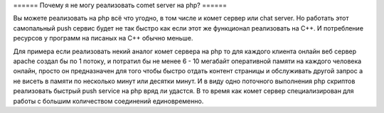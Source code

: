 ====== Почему я не могу реализовать comet server на php? ======

Вы можете реализовать на php всё что угодно, в том числе и комет сервер или chat server. Но работать этот самопальный push сервис будет не так быстро как если этот же функционал реализовать на С++. И потребление ресурсов у программ на писаных на C++ обычно меньше.

Для примера если реализовать некий аналог комет сервера на php то для каждого клиента онлайн веб сервер apache создал бы по 1 потоку, и потратил бы не менее 6 - 10 мегабайт оперативной памяти на каждого человека онлайн, просто он предназначен для того чтобы быстро отдать контент страницы и обслуживать другой запрос а не висеть в памяти по несколько минут или десятки минут. И в виду одно поточного выполнения php скриптов реализовать быстрый push service на php вряд ли удастся. В то время как комет сервер специализирован для работы с большим количеством соединений единовременно.